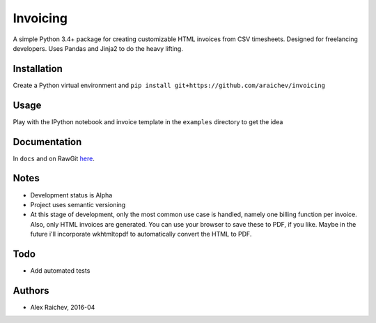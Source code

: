Invoicing
**********
A simple Python 3.4+ package for creating customizable HTML invoices from CSV timesheets.
Designed for freelancing developers.
Uses Pandas and Jinja2 to do the heavy lifting.


Installation
=============
Create a Python virtual environment and ``pip install git+https://github.com/araichev/invoicing``


Usage
======
Play with the IPython notebook and invoice template in the ``examples`` directory to get the idea


Documentation
=============
In ``docs`` and on RawGit `here <https://rawgit.com/araichev/invoicing/master/docs/_build/singlehtml/index.html>`_.


Notes
======
- Development status is Alpha
- Project uses semantic versioning
- At this stage of development, only the most common use case is handled, namely one billing function per invoice. Also, only HTML invoices are generated. You can use your browser to save these to PDF, if you like. Maybe in the future i'll incorporate wkhtmltopdf to automatically convert the HTML to PDF.


Todo
=====
- Add automated tests


Authors
========
- Alex Raichev, 2016-04
